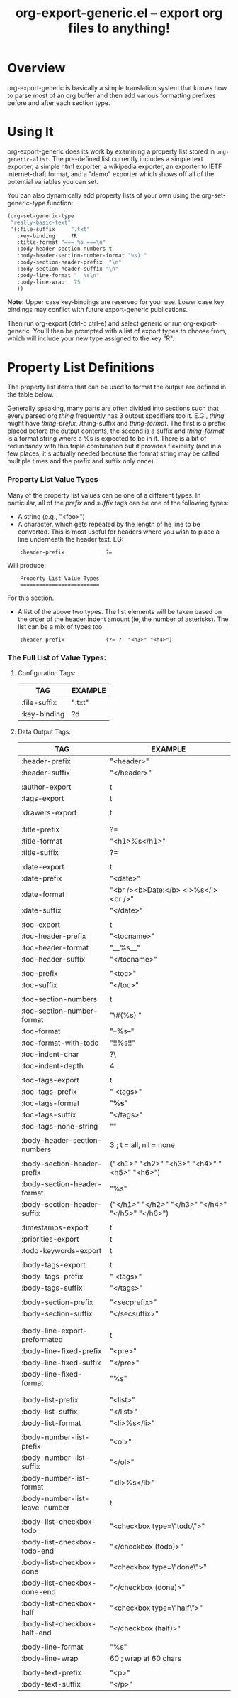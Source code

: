 #+TITLE:     org-export-generic.el -- export org files to anything!
#+OPTIONS:   ^:{} author:Wes Hardaker
#+STARTUP: odd

* Overview

org-export-generic is basically a simple translation system that
knows how to parse most of an org buffer and then add
various formatting prefixes before and after each section type.

* Using It

org-export-generic does its work by examining a property list stored
in =org-generic-alist=.  The pre-defined list currently includes a
simple text exporter, a simple html exporter, a wikipedia exporter,
an exporter to IETF internet-draft format, and a "demo" exporter which
shows off all of the potential variables you can set.

You can also dynamically add property lists of your own using the
org-set-generic-type function:

#+begin_src emacs-lisp
   (org-set-generic-type
    "really-basic-text" 
    '(:file-suffix     ".txt"
      :key-binding     ?R
      :title-format "=== %s ===\n"
      :body-header-section-numbers t
      :body-header-section-number-format "%s) "
      :body-section-header-prefix  "\n"
      :body-section-header-suffix "\n"
      :body-line-format "  %s\n"
      :body-line-wrap   75
      ))
#+end_src

*Note:* Upper case key-bindings are reserved for your use.  Lower case
key bindings may conflict with future export-generic publications.

Then run org-export (ctrl-c ctrl-e) and select generic or run
org-export-generic.  You'll then be prompted with a list of export types
to choose from, which will include your new type assigned to the key "R".

* Property List Definitions

  The property list items that can be used to format the output are
  defined in the table below.

  Generally speaking, many parts are
  often divided into sections such that every parsed org /thing/
  frequently has 3 output specifiers too it.  E.G., /thing/ might have
  /thing-prefix/, /thing-suffix and /thing-format/.  The first is a prefix
  placed before the output contents, the second is a suffix and 
  /thing-format/ is a format string where a %s is expected to be in
  it.  There is a bit of redundancy with this triple combination but
  it provides flexibility (and in a few places, it's actually needed
  because the format string may be called multiple times and the
  prefix and suffix only once).

*** Property List Value Types

    Many of the property list values can be one of a different types.
    In particular, all of the /prefix/ and /suffix/ tags can be one of
    the following types:

    - A string (e.g., "<foo>")
    - A character, which gets repeated by the length of he line to be
      converted.  This is most useful for headers where you wish to
      place a line underneath the header text.  EG:

:     :header-prefix             ?=

      Will produce:

:     Property List Value Types
:     =========================
     
      For this section.

    - A list of the above two types.  The list elements will be taken
      based on the order of the header indent amount (ie, the number
      of asterisks).  The list can be a mix of types too:
    
:     :header-prefix             (?= ?- "<h3>" "<h4>")

*** The Full List of Value Types:

***** Configuration Tags:

      |--------------+---------|
      | TAG          | EXAMPLE |
      |--------------+---------|
      | :file-suffix | ".txt"  |
      | :key-binding | ?d      |
      |--------------+---------|

***** Data Output Tags:

      |--------------------------------+---------------------------------------------------------------|
      | TAG                            | EXAMPLE                                                       |
      |--------------------------------+---------------------------------------------------------------|
      | :header-prefix                 | "<header>\n"                                                  |
      | :header-suffix                 | "</header>\n"                                                 |
      |                                |                                                               |
      | :author-export                 | t                                                             |
      | :tags-export                   | t                                                             |
      |                                |                                                               |
      | :drawers-export                | t                                                             |
      |                                |                                                               |
      |                                |                                                               |
      | :title-prefix                  | ?=                                                            |
      | :title-format                  | "<h1>%s</h1>\n"                                               |
      | :title-suffix                  | ?=                                                            |
      |                                |                                                               |
      | :date-export                   | t                                                             |
      | :date-prefix                   | "<date>"                                                      |
      | :date-format                   | "<br /><b>Date:</b> <i>%s</i><br />"                          |
      | :date-suffix                   | "</date>\n\n"                                                 |
      |                                |                                                               |
      | :toc-export                    | t                                                             |
      | :toc-header-prefix             | "<tocname>\n"                                                 |
      | :toc-header-format             | "__%s__\n"                                                    |
      | :toc-header-suffix             | "</tocname>\n"                                                |
      |                                |                                                               |
      | :toc-prefix                    | "<toc>\n"                                                     |
      | :toc-suffix                    | "</toc>\n"                                                    |
      |                                |                                                               |
      | :toc-section-numbers           | t                                                             |
      | :toc-section-number-format     | "\#(%s) "                                                     |
      | :toc-format                    | "--%s--"                                                      |
      | :toc-format-with-todo          | "!!%s!!\n"                                                    |
      | :toc-indent-char               | ?\                                                            |
      | :toc-indent-depth              | 4                                                             |
      |                                |                                                               |
      | :toc-tags-export               | t                                                             |
      | :toc-tags-prefix               | "   <tags>"                                                   |
      | :toc-tags-format               | "*%s*"                                                        |
      | :toc-tags-suffix               | "</tags>\n"                                                   |
      | :toc-tags-none-string          | "\n"                                                          |
      |                                |                                                               |
      | :body-header-section-numbers   | 3    ; t = all, nil = none                                    |
      |                                |                                                               |
      | :body-section-header-prefix    | ("<h1>" "<h2>" "<h3>" "<h4>" "<h5>" "<h6>")                   |
      | :body-section-header-format    | "%s"                                                          |
      | :body-section-header-suffix    | ("</h1>\n" "</h2>\n" "</h3>\n" "</h4>\n" "</h5>\n" "</h6>\n") |
      |                                |                                                               |
      | :timestamps-export             | t                                                             |
      | :priorities-export             | t                                                             |
      | :todo-keywords-export          | t                                                             |
      |                                |                                                               |
      | :body-tags-export              | t                                                             |
      | :body-tags-prefix              | "  <tags>"                                                    |
      | :body-tags-suffix              | "</tags>\n"                                                   |
      |                                |                                                               |
      | :body-section-prefix           | "<secprefix>\n"                                               |
      | :body-section-suffix           | "</secsuffix>\n"                                              |
      |                                |                                                               |
      |                                |                                                               |
      | :body-line-export-preformated  | t                                                             |
      | :body-line-fixed-prefix        | "<pre>\n"                                                     |
      | :body-line-fixed-suffix        | "\n</pre>\n"                                                  |
      | :body-line-fixed-format        | "%s\n"                                                        |
      |                                |                                                               |
      |                                |                                                               |
      | :body-list-prefix              | "<list>\n"                                                    |
      | :body-list-suffix              | "</list>\n"                                                   |
      | :body-list-format              | "<li>%s</li>\n"                                               |
      |                                |                                                               |
      | :body-number-list-prefix       | "<ol>\n"                                                      |
      | :body-number-list-suffix       | "</ol>\n"                                                     |
      | :body-number-list-format       | "<li>%s</li>\n"                                               |
      | :body-number-list-leave-number | t                                                             |
      |                                |                                                               |
      | :body-list-checkbox-todo       | "<checkbox type=\"todo\">"                                    |
      | :body-list-checkbox-todo-end   | "</checkbox (todo)>"                                          |
      | :body-list-checkbox-done       | "<checkbox type=\"done\">"                                    |
      | :body-list-checkbox-done-end   | "</checkbox (done)>"                                          |
      | :body-list-checkbox-half       | "<checkbox type=\"half\">"                                    |
      | :body-list-checkbox-half-end   | "</checkbox (half)>"                                          |
      |                                |                                                               |
      | :body-line-format              | "%s"                                                          |
      | :body-line-wrap                | 60  ; wrap at 60 chars                                        |
      |                                |                                                               |
      | :body-text-prefix              | "<p>\n"                                                       |
      | :body-text-suffix              | "</p>\n"                                                      |
      |--------------------------------+---------------------------------------------------------------|

